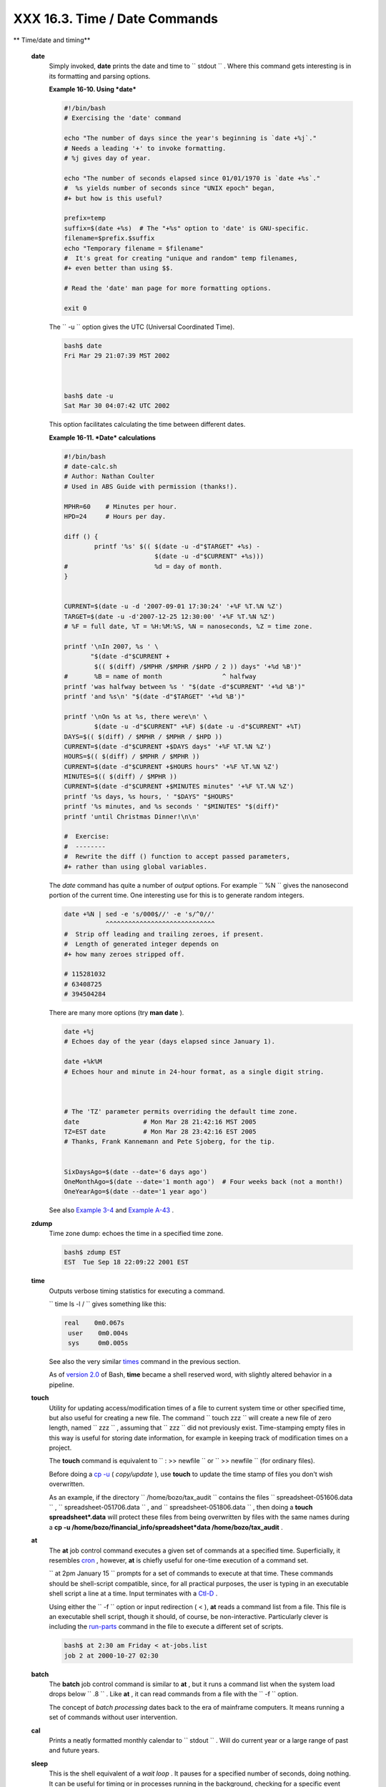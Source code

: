 
###############################
XXX  16.3. Time / Date Commands
###############################


** Time/date and timing**

 **date**
    Simply invoked, **date** prints the date and time to
    ``         stdout        `` . Where this command gets interesting is
    in its formatting and parsing options.


    **Example 16-10. Using *date***


    .. code-block:: sh

        #!/bin/bash
        # Exercising the 'date' command

        echo "The number of days since the year's beginning is `date +%j`."
        # Needs a leading '+' to invoke formatting.
        # %j gives day of year.

        echo "The number of seconds elapsed since 01/01/1970 is `date +%s`."
        #  %s yields number of seconds since "UNIX epoch" began,
        #+ but how is this useful?

        prefix=temp
        suffix=$(date +%s)  # The "+%s" option to 'date' is GNU-specific.
        filename=$prefix.$suffix
        echo "Temporary filename = $filename"
        #  It's great for creating "unique and random" temp filenames,
        #+ even better than using $$.

        # Read the 'date' man page for more formatting options.

        exit 0




    The ``         -u        `` option gives the UTC (Universal
    Coordinated Time).


    .. code-block:: sh

        bash$ date
        Fri Mar 29 21:07:39 MST 2002



        bash$ date -u
        Sat Mar 30 04:07:42 UTC 2002




    This option facilitates calculating the time between different
    dates.


    **Example 16-11. *Date* calculations**


    .. code-block:: sh

        #!/bin/bash
        # date-calc.sh
        # Author: Nathan Coulter
        # Used in ABS Guide with permission (thanks!).

        MPHR=60    # Minutes per hour.
        HPD=24     # Hours per day.

        diff () {
                printf '%s' $(( $(date -u -d"$TARGET" +%s) -
                                $(date -u -d"$CURRENT" +%s)))
        #                       %d = day of month.
        }


        CURRENT=$(date -u -d '2007-09-01 17:30:24' '+%F %T.%N %Z')
        TARGET=$(date -u -d'2007-12-25 12:30:00' '+%F %T.%N %Z')
        # %F = full date, %T = %H:%M:%S, %N = nanoseconds, %Z = time zone.

        printf '\nIn 2007, %s ' \
               "$(date -d"$CURRENT +
                $(( $(diff) /$MPHR /$MPHR /$HPD / 2 )) days" '+%d %B')"
        #       %B = name of month                ^ halfway
        printf 'was halfway between %s ' "$(date -d"$CURRENT" '+%d %B')"
        printf 'and %s\n' "$(date -d"$TARGET" '+%d %B')"

        printf '\nOn %s at %s, there were\n' \
                $(date -u -d"$CURRENT" +%F) $(date -u -d"$CURRENT" +%T)
        DAYS=$(( $(diff) / $MPHR / $MPHR / $HPD ))
        CURRENT=$(date -d"$CURRENT +$DAYS days" '+%F %T.%N %Z')
        HOURS=$(( $(diff) / $MPHR / $MPHR ))
        CURRENT=$(date -d"$CURRENT +$HOURS hours" '+%F %T.%N %Z')
        MINUTES=$(( $(diff) / $MPHR ))
        CURRENT=$(date -d"$CURRENT +$MINUTES minutes" '+%F %T.%N %Z')
        printf '%s days, %s hours, ' "$DAYS" "$HOURS"
        printf '%s minutes, and %s seconds ' "$MINUTES" "$(diff)"
        printf 'until Christmas Dinner!\n\n'

        #  Exercise:
        #  --------
        #  Rewrite the diff () function to accept passed parameters,
        #+ rather than using global variables.




    The *date* command has quite a number of *output* options. For
    example ``         %N        `` gives the nanosecond portion of the
    current time. One interesting use for this is to generate random
    integers.


    .. code-block:: sh

        date +%N | sed -e 's/000$//' -e 's/^0//'
                   ^^^^^^^^^^^^^^^^^^^^^^^^^^^^^
        #  Strip off leading and trailing zeroes, if present.
        #  Length of generated integer depends on
        #+ how many zeroes stripped off.

        # 115281032
        # 63408725
        # 394504284



    There are many more options (try **man date** ).


    .. code-block:: sh

        date +%j
        # Echoes day of the year (days elapsed since January 1).

        date +%k%M
        # Echoes hour and minute in 24-hour format, as a single digit string.



        # The 'TZ' parameter permits overriding the default time zone.
        date                 # Mon Mar 28 21:42:16 MST 2005
        TZ=EST date          # Mon Mar 28 23:42:16 EST 2005
        # Thanks, Frank Kannemann and Pete Sjoberg, for the tip.


        SixDaysAgo=$(date --date='6 days ago')
        OneMonthAgo=$(date --date='1 month ago')  # Four weeks back (not a month!)
        OneYearAgo=$(date --date='1 year ago')



    See also `Example 3-4 <special-chars.html#EX58>`__ and `Example
    A-43 <contributed-scripts.html#STOPWATCH>`__ .

 **zdump**
    Time zone dump: echoes the time in a specified time zone.


    .. code-block:: sh

        bash$ zdump EST
        EST  Tue Sep 18 22:09:22 2001 EST




 **time**
    Outputs verbose timing statistics for executing a command.

    ``                   time ls -l /                 `` gives something
    like this:


    .. code-block:: sh

        real    0m0.067s
         user    0m0.004s
         sys     0m0.005s



    See also the very similar `times <x9644.html#TIMESREF>`__ command in
    the previous section.



    |Note|

    As of `version 2.0 <bashver2.html#BASH2REF>`__ of Bash, **time**
    became a shell reserved word, with slightly altered behavior in a
    pipeline.




 **touch**
    Utility for updating access/modification times of a file to current
    system time or other specified time, but also useful for creating a
    new file. The command
    ``                   touch zzz                 `` will create a new
    file of zero length, named ``         zzz        `` , assuming that
    ``         zzz        `` did not previously exist. Time-stamping
    empty files in this way is useful for storing date information, for
    example in keeping track of modification times on a project.



    |Note|

    The **touch** command is equivalent to
    ``                         : >> newfile                       `` or
    ``                         >> newfile                       `` (for
    ordinary files).






    |Tip|

    Before doing a `cp -u <basic.html#CPREF>`__ ( *copy/update* ), use
    **touch** to update the time stamp of files you don't wish
    overwritten.

    As an example, if the directory
    ``            /home/bozo/tax_audit           `` contains the files
    ``            spreadsheet-051606.data           `` ,
    ``            spreadsheet-051706.data           `` , and
    ``            spreadsheet-051806.data           `` , then doing a
    **touch spreadsheet\*.data** will protect these files from being
    overwritten by files with the same names during a **cp -u
    /home/bozo/financial\_info/spreadsheet\*data /home/bozo/tax\_audit**
    .




 **at**
    The **at** job control command executes a given set of commands at a
    specified time. Superficially, it resembles
    `cron <system.html#CRONREF>`__ , however, **at** is chiefly useful
    for one-time execution of a command set.

    ``                   at 2pm January 15                 `` prompts
    for a set of commands to execute at that time. These commands should
    be shell-script compatible, since, for all practical purposes, the
    user is typing in an executable shell script a line at a time. Input
    terminates with a `Ctl-D <special-chars.html#CTLDREF>`__ .

    Using either the ``         -f        `` option or input redirection
    ( < ), **at** reads a command list from a file. This file is an
    executable shell script, though it should, of course, be
    non-interactive. Particularly clever is including the
    `run-parts <extmisc.html#RUNPARTSREF>`__ command in the file to
    execute a different set of scripts.


    .. code-block:: sh

        bash$ at 2:30 am Friday < at-jobs.list
        job 2 at 2000-10-27 02:30




 **batch**
    The **batch** job control command is similar to **at** , but it runs
    a command list when the system load drops below
    ``         .8        `` . Like **at** , it can read commands from a
    file with the ``         -f        `` option.



    The concept of *batch processing* dates back to the era of mainframe
    computers. It means running a set of commands without user
    intervention.




 **cal**
    Prints a neatly formatted monthly calendar to
    ``         stdout        `` . Will do current year or a large range
    of past and future years.

 **sleep**
    This is the shell equivalent of a *wait loop* . It pauses for a
    specified number of seconds, doing nothing. It can be useful for
    timing or in processes running in the background, checking for a
    specific event every so often (polling), as in `Example
    32-6 <debugging.html#ONLINE>`__ .


    .. code-block:: sh

        sleep 3     # Pauses 3 seconds.





    |Note|

    The **sleep** command defaults to seconds, but minute, hours, or
    days may also be specified.

    +--------------------------+--------------------------+--------------------------+
    | .. code-block:: sh
    |                          |
    |     sleep 3 h   # Pauses |
    |  3 hours!                |

    +--------------------------+--------------------------+--------------------------+


    .. code-block:: sh

        sleep 3 h   # Pauses 3 hours!


    .. code-block:: sh

        sleep 3 h   # Pauses 3 hours!






    |Note|

    The `watch <system.html#WATCHREF>`__ command may be a better choice
    than **sleep** for running commands at timed intervals.




 **usleep**
    *Microsleep* (the *u* may be read as the Greek *mu* , or *micro-*
    prefix). This is the same as **sleep** , above, but "sleeps" in
    microsecond intervals. It can be used for fine-grained timing, or
    for polling an ongoing process at very frequent intervals.


    .. code-block:: sh

        usleep 30     # Pauses 30 microseconds.



    This command is part of the Red Hat *initscripts / rc-scripts*
    package.



    |Caution|

    The **usleep** command does not provide particularly accurate
    timing, and is therefore unsuitable for critical timing loops.




 **hwclock** , **clock**
    The **hwclock** command accesses or adjusts the machine's hardware
    clock. Some options require *root* privileges. The
    ``         /etc/rc.d/rc.sysinit        `` startup file uses
    **hwclock** to set the system time from the hardware clock at
    bootup.

    The **clock** command is a synonym for **hwclock** .



.. |Note| image:: ../images/note.gif
.. |Tip| image:: ../images/tip.gif
.. |Caution| image:: ../images/caution.gif
